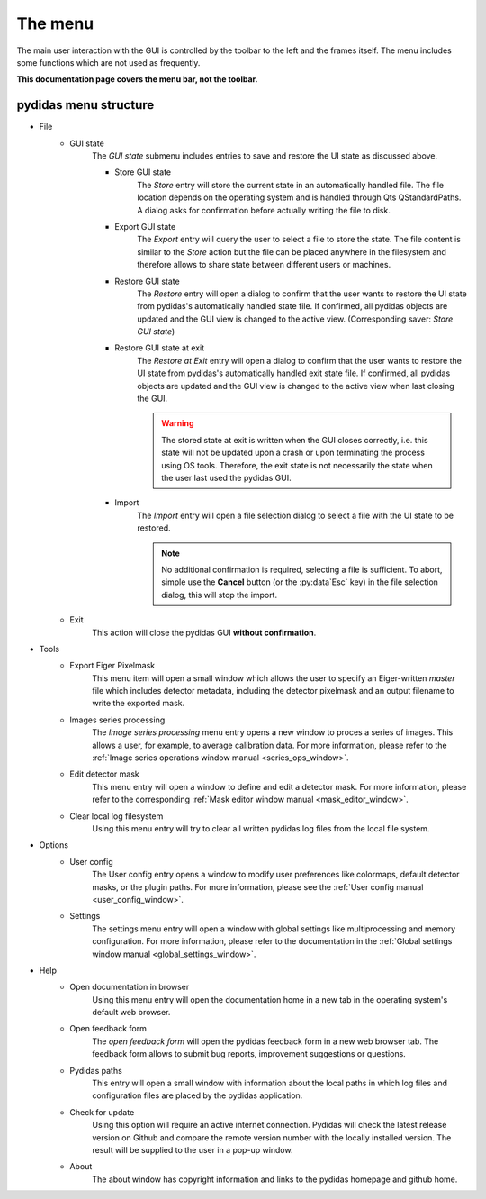 ..
    This file is licensed under the
    Creative Commons Attribution 4.0 International Public License (CC-BY-4.0)
    Copyright 2023 - 2025, Helmholtz-Zentrum Hereon
    SPDX-License-Identifier: CC-BY-4.0

.. _gui_menu:

The menu
========

The main user interaction with the GUI is controlled by the toolbar to the left
and the frames itself. The menu includes some functions which are not used as 
frequently. 

**This documentation page covers the menu bar, not the toolbar.**

pydidas menu structure
----------------------

- File 
    - GUI state
        The *GUI state* submenu includes entries to save and restore the UI 
        state as discussed above.
        
        - Store GUI state
            The *Store* entry will store the current state in an automatically 
            handled file. The file location depends on the operating system and 
            is handled through Qts QStandardPaths. A dialog asks for 
            confirmation before actually writing the file to disk.
        - Export GUI state
            The *Export* entry will query the user to select a file to store 
            the state. The file content is similar to the *Store* action but 
            the file can be placed anywhere in the filesystem and therefore 
            allows to share state between different users or machines.
        - Restore GUI state
            The *Restore* entry will open a dialog to confirm that the user 
            wants to restore the UI state from pydidas's automatically handled 
            state file. If confirmed, all pydidas objects are updated and the 
            GUI view is changed to the active view. (Corresponding saver: 
            *Store GUI state*)
        - Restore GUI state at exit
            The *Restore at Exit* entry will open a dialog to confirm that the 
            user wants to restore the UI state from pydidas's automatically 
            handled exit state file. If confirmed, all pydidas objects are 
            updated and the GUI view is changed to the active view when last 
            closing the GUI.

            .. warning::
                The stored state at exit is written when the GUI closes 
                correctly, i.e. this state will not be updated upon a crash or 
                upon terminating the process using OS tools. Therefore, the exit 
                state is not necessarily the state when the user last used the 
                pydidas GUI.
    
        - Import
            The *Import* entry will open a file selection dialog to select a 
            file with the UI state to be restored.

            .. note::
                No additional confirmation is required, selecting a file is 
                sufficient. To abort, simple use the **Cancel** button (or the 
                :py:data`Esc` key) in the file selection dialog, this will stop 
                the import.
        
    - Exit
        This action will close the pydidas GUI **without confirmation**.
- Tools
    - Export Eiger Pixelmask
        This menu item will open a small window which allows the user to 
        specify an Eiger-written *master* file which includes detector metadata, 
        including the detector pixelmask and an output filename to write the 
        exported mask.
    - Images series processing
        The *Image series processing* menu entry opens a new window to proces 
        a series of images. This allows a user, for example, to average 
        calibration data. For more information, please refer to the :ref:`Image 
        series operations window manual <series_ops_window>`.
    - Edit detector mask
        This menu entry will open a window to define and edit a detector mask. 
        For more information, please refer to the corresponding :ref:`Mask 
        editor window manual <mask_editor_window>`.
    - Clear local log filesystem
        Using this menu entry will try to clear all written pydidas log files 
        from the local file system. 
- Options
    - User config
        The User config entry opens a window to modify user preferences like 
        colormaps, default detector masks, or the plugin paths. For more 
        information, please see the :ref:`User config manual 
        <user_config_window>`.
    - Settings
        The settings menu entry will open a window with global settings like
        multiprocessing and memory configuration. For more information, please 
        refer to the documentation in the :ref:`Global settings window manual 
        <global_settings_window>`.
- Help
    - Open documentation in browser
        Using this menu entry will open the documentation home in a new tab in 
        the operating system's default web browser. 
    - Open feedback form
        The *open feedback form* will open the pydidas feedback form in a new 
        web browser tab. The feedback form allows to submit bug reports,
        improvement suggestions or questions.
    - Pydidas paths
        This entry will open a small window with information about the local
        paths in which log files and configuration files are placed by the 
        pydidas application.
    - Check for update
        Using this option will require an active internet connection. Pydidas
        will check the latest release version on Github and compare the 
        remote version number with the locally installed version. The result
        will be supplied to the user in a pop-up window.
    - About
        The about window has copyright information and links to the pydidas 
        homepage and github home.
        
        
